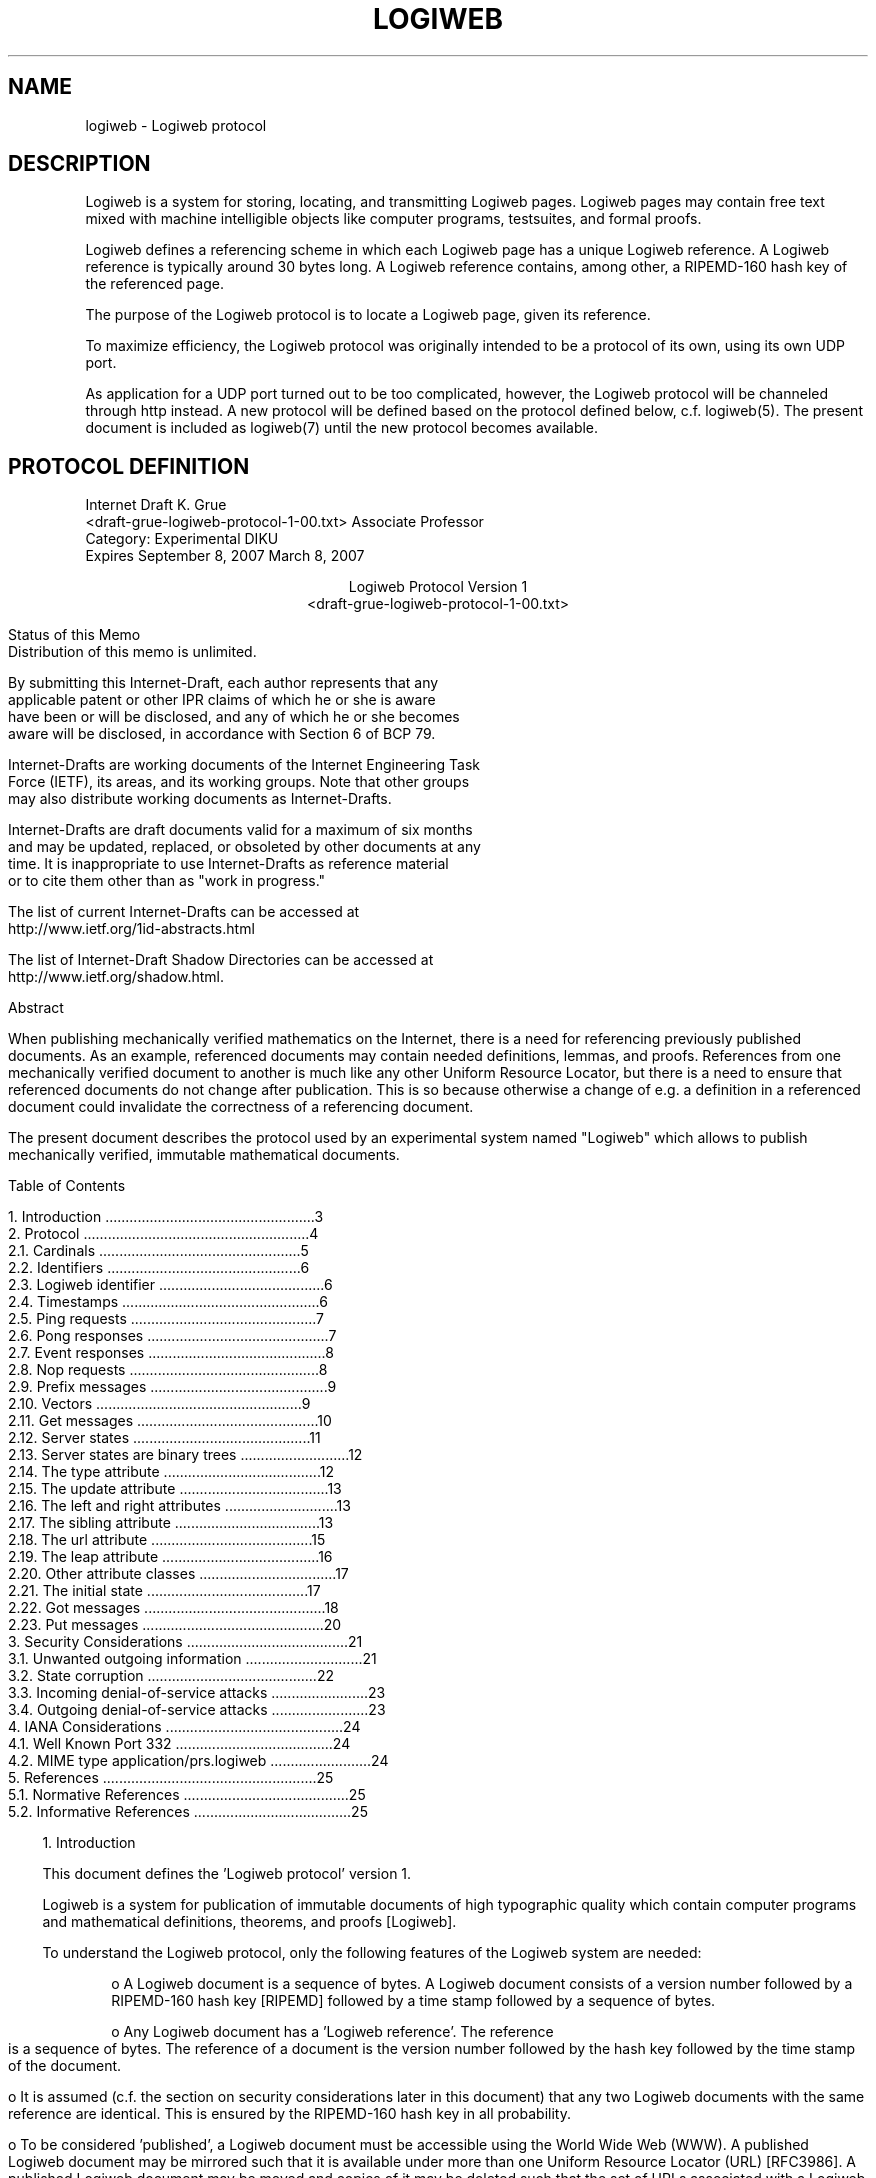 .TH LOGIWEB 7 "JULY 2009" Logiweb "File formats and protocols"
.warn 0
.SH NAME
logiweb \- Logiweb protocol
.SH DESCRIPTION
Logiweb is a system for storing, locating, and transmitting
Logiweb pages. Logiweb pages may contain free text mixed
with machine intelligible objects like computer programs,
testsuites, and formal proofs.
.P
Logiweb defines a referencing scheme in which each Logiweb
page has a unique Logiweb reference. A Logiweb reference is
typically around 30 bytes long. A Logiweb reference contains,
among other, a RIPEMD-160 hash key of the referenced page.
.P
The purpose of the Logiweb protocol is to locate a Logiweb
page, given its reference.
.P
To maximize efficiency, the Logiweb protocol was originally
intended to be a protocol of its own, using its own UDP port.
.P
As application for a UDP port turned out to be too complicated,
however, the Logiweb protocol will be channeled through http
instead. A new protocol will be defined based on the protocol
defined below, c.f. logiweb(5). The present document is included
as logiweb(7) until the new protocol becomes available.
.SH PROTOCOL DEFINITION
.pl 10.0i
.po 0
.ll 7.2i
.lt 7.2i
.nr LL 7.2i
.nr LT 7.2i
.ds RF FORMFEED[Page %]
.ds LH Internet Draft
.\"   --> Header/footers: Set short title, author(s), and dates:
.ds CH Logiweb Protocol
.ds LF K. Grue
.ds RH March 8, 2007
.ds CF Expires September 8, 2007
.hy 0
.ad l
.nf
.\" 5678901234567 check 72 column width 12345678901234567890123456789012
Internet Draft                                                   K. Grue
<draft-grue-logiweb-protocol-1-00.txt>               Associate Professor
Category: Experimental                                              DIKU
Expires September 8, 2007                                  March 8, 2007

.ce
Logiweb Protocol Version 1
.ce
<draft-grue-logiweb-protocol-1-00.txt>

.in 3              \"  Basic indent for text is 3 spaces
.ti 0              \"  "Temporary indent" for next line: 0 spaces
Status of this Memo
Distribution of this memo is unlimited.

By submitting this Internet-Draft, each author represents that any
applicable patent or other IPR claims of which he or she is aware
have been or will be disclosed, and any of which he or she becomes
aware will be disclosed, in accordance with Section 6 of BCP 79.

Internet-Drafts are working documents of the Internet Engineering Task
Force (IETF), its areas, and its working groups. Note that other groups
may also distribute working documents as Internet-Drafts.

Internet-Drafts are draft documents valid for a maximum of six months
and may be updated, replaced, or obsoleted by other documents at any
time.  It is inappropriate to use Internet-Drafts as reference material
or to cite them other than as "work in progress."

The list of current Internet-Drafts can be accessed at 
http://www.ietf.org/1id-abstracts.html 

The list of Internet-Draft Shadow Directories can be accessed at
http://www.ietf.org/shadow.html.
.fi

.in 3
.ti 0
Abstract

When publishing mechanically verified mathematics on the Internet, there is a need for referencing previously published documents. As an example, referenced documents may contain needed definitions, lemmas, and proofs. References from one mechanically verified document to another is much like any other Uniform Resource Locator, but there is a need to ensure that referenced documents do not change after publication. This is so because otherwise a change of e.g. a definition in a referenced document could invalidate the correctness of a referencing document.

The present document describes the protocol used by an experimental system named "Logiweb" which allows to publish mechanically verified, immutable mathematical documents.



.bp
.in 0
Table of Contents

.nf
   1. Introduction ....................................................3
   2. Protocol ........................................................4
      2.1. Cardinals ..................................................5
      2.2. Identifiers ................................................6
      2.3. Logiweb identifier .........................................6
      2.4. Timestamps .................................................6
      2.5. Ping requests ..............................................7
      2.6. Pong responses .............................................7
      2.7. Event responses ............................................8
      2.8. Nop requests ...............................................8
      2.9. Prefix messages ............................................9
      2.10. Vectors ...................................................9
      2.11. Get messages .............................................10
      2.12. Server states ............................................11
      2.13. Server states are binary trees ...........................12
      2.14. The type attribute .......................................12
      2.15. The update attribute .....................................13
      2.16. The left and right attributes ............................13
      2.17. The sibling attribute ....................................13
      2.18. The url attribute ........................................15
      2.19. The leap attribute .......................................16
      2.20. Other attribute classes ..................................17
      2.21. The initial state ........................................17
      2.22. Got messages .............................................18
      2.23. Put messages .............................................20
   3. Security Considerations ........................................21
      3.1. Unwanted outgoing information .............................21
      3.2. State corruption ..........................................22
      3.3. Incoming denial-of-service attacks ........................23
      3.4. Outgoing denial-of-service attacks ........................23
   4. IANA Considerations ............................................24
      4.1. Well Known Port 332 .......................................24
      4.2. MIME type application/prs.logiweb .........................24
   5. References .....................................................25
   5.1. Normative References .........................................25
   5.2. Informative References .......................................25
.fi
.in 3 
.ti 0



.KS
1. Introduction

This document defines the 'Logiweb protocol' version 1.

Logiweb is a system for publication of immutable documents of high typographic quality which contain computer programs and mathematical definitions, theorems, and proofs [Logiweb].
.KE

.KS
To understand the Logiweb protocol, only the following features of the Logiweb system are needed:
.KE

.KS
.in 9
.ti 6
o  A Logiweb document is a sequence of bytes.  A Logiweb document consists of a version number followed by a RIPEMD-160 hash key [RIPEMD] followed by a time stamp followed by a sequence of bytes.
.KE

.KS
.ti 6
o  Any Logiweb document has a 'Logiweb reference'.  The reference is a sequence of bytes.  The reference of a document is the version number followed by the hash key followed by the time stamp of the document.
.KE

.KS
.ti 6
o  It is assumed (c.f. the section on security considerations later in this document) that any two Logiweb documents with the same reference are identical. This is ensured by the RIPEMD-160 hash key in all probability.
.KE

.KS
.ti 6
o  To be considered 'published', a Logiweb document must be accessible using the World Wide Web (WWW).  A published Logiweb document may be mirrored such that it is available under more than one Uniform Resource Locator (URL) [RFC3986].  A published Logiweb document may be moved and copies of it may be deleted such that the set of URLs associated with a Logiweb document may change with time.
.KE

.KS
.ti 6
o  The Logiweb system comprises Logiweb 'servers' and Logiweb 'clients'.
.KE

.KS
.ti 6
o  A Logiweb server is a running computer program which communicates with Logiweb clients and other Logiweb servers using the Logiweb protocol, and which provides the services described in the following.
.KE

.KS
.ti 6
o  A Logiweb client is a running computer program which communicates with Logiweb servers using the Logiweb protocol, and which uses the services described in the following.
.KE

.KS
.in 3
The main task of Logiweb servers is to keep track of the relationship between Logiweb references and their associated fluctuating set of URLs. The main service provided by Logiweb servers is to translate Logiweb references to URLs. All Logiweb servers on the Internet shall cooperate on this.
.KE

.KS
As mentioned above, a Logiweb document must be accessible using the WWW to be considered 'published'. In addition, the URL of at least one copy of the document must be known to at least one of the cooperating Logiweb servers.
.KE

.KS
As secondary services, a Logiweb server can identify itself as a Logiweb server, it can tell what time it is according to the servers clock, and it can tell what leap seconds have occurred.
.KE

.KS
Logiweb servers are not supposed to deliver Logiweb documents. They are merely supposed to translate Logiweb references to URLs. The actual delivery of Logiweb documents is supposed to be performed by http servers.
.KE

.KS
The key words "MUST", "MUST NOT", "REQUIRED", "SHALL", "SHALL NOT", "SHOULD", "SHOULD NOT", "RECOMMENDED",  "MAY", and "OPTIONAL" in this document are to be interpreted as described in RFC 2119 [RFC2119].
.KE



.KS
.ti 0
2.  Protocol

The Logiweb protocol defines the syntax and semantics of 'Logiweb messages'.  Logiweb messages are the units of exchange when using the Logiweb protocol.
.KE

.KS
The Logiweb protocol is an application layer protocol.  The Logiweb protocol can build on top of connection-based transport protocols like TCP [RFC0793] as well as datagram protocols like UDP [RFC0768].
.KE

.KS
When using a datagram protocol, each datagram contains one and only one Logiweb message.  When using a connection-based protocol, Logiweb messages are transmitted back-to-back.
.KE

.KS
The Logiweb protocol specifies that some messages require a response and some do not.  However, as an overall rule, whenever an application receives a datagram containing a Logiweb message, the application is allowed not to respond.  Furthermore, whenever an application receives Logiweb messages over a connection-based transport, the application is allowed to close the connection at any time.
.KE

.KS
Applications should respond to message which require a response unless they have a reason for not doing so.  Reasons for not responding to a datagram or closing a connection could be that the application is short of outgoing bandwidth, that the application thinks it is suffering a denial-of-service attack, or that the application thinks that the other end of the communication is broke or malicious.
.KE

.KS
Furthermore, whenever an application receives a message which requires a response, the application is allowed to respond with a Logiweb 'Sorry' message.  A 'Sorry' message indicates that the application is unwilling to answer at the given time but may be willing to answer later if the same question is sent again.
.KE

.KS
Whenever an application receives a message which requires a response via a connection-based protocol, the application is required to respond properly OR respond with a 'Sorry' message OR disconnect.  Not responding is no option when using a connection based transport.
.KE

.KS
The syntax of Logiweb messages is expressed in ABNF [RFC4234] in the following. The semantics is expressed in clear.
.KE



.KS
.ti 0
2.1.  Cardinals

.ti 9
middle-septet = %d128-255
.ti 9
end-septet    = %d000-127
.ti 9
cardinal      = *middle-septet end-septet
.KE

.KS
A middle-septet X represents the number X minus 128.  An end-septet X represents the number X.  A cardinal represents a non-negative integer using little endian base 128.  As an example, the cardinal

.ti 9
129 002

represents the non-negative integer 1 + 128 * 2 = 513. The cardinal

.ti 9
129 130 000

also represents 513.
.KE



.KS
.ti 0
2.2.  Identifiers

.ti 9
x00           = %d000 / %d128 x00
.ti 9
x01           = %d001 / %d129 x00
.ti 9
x02           = %d002 / %d130 x00
.ti 9
x03           = %d003 / %d131 x00
.ti 9
x04           = %d004 / %d132 x00
.ti 9
x05           = %d005 / %d133 x00
.ti 9
x06           = %d006 / %d134 x00
.ti 9
x07           = %d007 / %d135 x00

The syntax class x03 covers all cardinals whose value is three. The other syntax classes are similar.
.KE



.KS
.ti 0
2.3.  Logiweb identifier

.ti 9
L             = %d204
.ti 9
o             = %d239
.ti 9
g             = %d231
.ti 9
i             = %d233
.ti 9
w             = %d247
.ti 9
e             = %d229
.ti 9
b             = %d226
.ti 9
id-version    = %d001
.ti 9
id-Logiweb    = L o g i w e b id-version

Logiweb applications use id-Logiweb for indicating that they use the Logiweb protocol. Note that the 204 is a middle septet which represents the number 204 - 128 = 76 which is the Unicode [Unicode] of a Latin capital letter L.
.KE



.KS
.ti 0
2.4.  Timestamps

.ti 9
timestamp     = mantissa exponent
.ti 9
mantissa      = cardinal
.ti 9
exponent      = cardinal
.KE

.KS
Logiweb measures the time at which an event occurred in 'Logiweb time'. Logiweb time measures the number of seconds that have elapsed according to International Atomic Time (TAI) since TAI 00:00:00 of Modified Julian Day (MJD) 0.
.KE

.KS
For information, MJD 0 is November 17, 1858 in the Gregorian calender. TAI 00:00:00 of MJD 0 equals Universal Coordinated Time (UTC) 00:00:10 of MJD 0 since, by convention, TAI and UTC were 10 seconds apart before June 30, 1972. In short, UTC is a time scale in which it is noon when Greenwich is under the sun.
.KE

.KS
A timestamp consists of two cardinals, M and E and represents the number M*10^(-E) where u^v denotes u raised to power v. As an example

.ti 9
129 002 009

denotes 513 nanoseconds past the Logiweb epoch where the Logiweb epoch is TAI 00:00:00 of MJD 0.
.KE



.KS
.ti 0
2.5.  Ping requests

.ti 9
message       = ping
.ti 9
ping          = id-ping
.ti 9
id-ping       = x02

A ping request represents the question 'who are you, and what time is it'.
.KE



.KS
.ti 0
2.6  Pong responses

.ti 9
message       =/ pong
.ti 9
pong          = id-pong id-Logiweb timestamp
.ti 9
id-pong       = x03
.KE

.KS
A Logiweb server which receives a ping request shall do one of the following:
.KE

.KS
.in 9
.ti 6
o  Respond by a pong message containing the current time.
.KE

.KS
.ti 6
o  Respond by a 'Sorry' message.
.KE

.KS
.ti 6
o  Avoid responding if the ping is transported by a datagram.
.KE

.KS
.ti 6
o  Disconnect if the ping is transported by a connection-based transport.
.KE

.in 3
.KS
Logiweb servers are supposed to respond to ping requests. Logiweb clients should consider the other end of the connection as broke if it receives a ping request.
.KE

.KS
Logiweb applications SHALL NOT respond to pong responses.
.KE



.KS
.ti 0
2.7.  Event responses

.ti 9
message       =/ event
.ti 9
event         = id-event notice
.ti 9
id-event      = x01
.ti 9
notice        = sorry / received / rejected
.ti 9
sorry         = x00
.ti 9
received      = x01
.ti 9
rejected      = x02
.KE

.KS
A 'sorry' response indicates that the sender has received a request which it is unwilling to answer at the given time but may be willing to answer later. Logiweb applications are allowed to send a 'sorry' response to any request which requires a response.
.KE

.KS
A 'received' message indicates that the sender acknowledges the receipt of a request but is not going to give any further answer. A 'received' message is the proper response to the 'put' request described later.
.KE

.KS
A 'rejected' message indicates that the sender acknowledges the receipt of a request but will not and never will answer that particular request. Logiweb applications may respond by a 'rejected' message only when they receive a malformed request.
.KE

.KS
Logiweb applications SHALL NOT respond to event responses.
.KE



.KS
.ti 0
2.8.  Nop requests

.ti 9
message       =/ nop
.ti 9
nop           = id-nop
.ti 9
id-nop        = x00
.KE

.KS
Logiweb applications SHALL NOT respond to nop requests. Nop requests may be used for padding when using connection-based transports. There is no point in sending nop datagrams. Applications are allowed to disconnect connection-based transports at any time, so even though applications are not allowed to respond to nop requests, they may still disconnect on a 'nop' without violating the protocol.
.KE



.KS
2.9.  Prefix messages

.ti 9
message       =/ prefix
.ti 9
prefix        = id-prefix code contents
.ti 9
id-prefix     = x07
.ti 9
code          = cardinal
.ti 9
contents      = message
.KE

.KS
Whenever a Logiweb application receives a prefix message, it shall process the contents of the message. If the application responds to the contents, it shall prefix the given code to the response.
.KE

.KS
Example: Suppose an application receives a ping with two prefixes:

.ti 9
007 100 007 101 002

Furthermore, suppose the application decides to respond with a 'sorry' message. Then the response should be:

.ti 9
007 100 007 101 001 000
.KE

.KS
Because of prefixes, messages can be arbitrarily long. Messages are typically less than 100 bytes in length. Applications are suggested to process message that are up to 65536 bytes long. When receiving messages longer than that, applications are suggested to disconnect if the message is received over a connection-based transport and to discard if the message is received as a mammoth datagram.
.KE



.KS
.ti 0
2.10.  Vectors

.ti 9
vector        = length bytes
.ti 9
length        = cardinal
.ti 9
bytes         = *byte
.ti 9
byte          = %d0-255
.KE

.KS
A vector represents a list of bits. The given length is the number of bits in the list. The syntax of vectors is NOT context free since the number of bytes must be equal to the given length divided by eight and rounded up to the nearest integer. As an example,

.ti 9
012 128 015

represents a list comprising twelve bits. The length field occupies the first byte. Twelve divided by eight and rounded up equals two, indicating that the next two bytes are part of the vector.
.KE

.KS
The vector 012 128 015 is translated to a list of bytes as follows. First write the bytes in binary big endian:

.nf
         1000 0000  0000 1111
.fi
.KE

.KS
Then bit swap each byte:

.nf
         0000 0001  1111 0000
.fi
.KE

.KS
Then pick the first twelve bits:

.nf
         0000 0001 1111
.fi
.KE

Sane programmers don't bit swap. Sane programmers realize and utilize that Logiweb is little endian.



.KS
.ti 0
2.11.  Get messages

.ti 9
message       =/ get
.ti 9
get           = id-get address class index
.ti 9
id-get        = x04
.ti 9
address       = vector
.ti 9
class         = update / type / left / right
.ti 9
class         =/ sibling / url / leap
.ti 9
update        = x00
.ti 9
type          = x01
.ti 9
left          = x02
.ti 9
right         = x03
.ti 9
sibling       = x04
.ti 9
url           = x05
.ti 9
leap          = x06
.ti 9
index         = cardinal
.KE

.KS
Logiweb servers are supposed to maintain a 'state' which is visible from the outside. Clients and other servers may query the state of a Logiweb server using get messages. A get message requests a Logiweb server to return the 'attribute' which the server associates to the given address, class, and index.
.KE

.KS
A Logiweb server has no other visible state than what can be queried using get messages.
.KE



.KS
.ti 0
2.12.  Server states

The state of a server is a function which, given an address and a class, returns a list of attributes. Addresses and classes were defined in the previous section. An attribute consists of a timestamp and a value where the value is a vector as defined in Section 2.10.
.KE

.KS
Server states may change with time. When a server receives a 'get' message as described in the previous section, it responds with a 'got' message as described later. The contents of the 'got' message reflects the server state at the time the 'get' is processed by the server.
.KE

.KS
The server state may change at any time. Processing of each 'get' message is atomic, but the server state may change between any two 'get' messages.
.KE

.KS
The server state can only change in two ways: an attribute may be added or an attribute may be removed. Whenever an attribute is removed, it is removed from the list of attributes it belongs to without reordering the remaining attributes on that list. Whenever an attribute is added, it is added at the end of an attribute list. For that reason, all attribute lists are chronological with the oldest attribute first.
.KE

.KS
Every attribute comprises a timestamp and a value. The value is an arbitrary vector. The timestamp indicates at what time the given attribute was added to the server state.
.KE

.KS
A get message with address A, class C, and index I requests the I'th oldest attribute with address A and class C. The oldest attribute has index one. A get message with index zero or an index larger than the number of attributes with the given address and class requests the newest attribute with the given address and class.
.KE



.KS
.ti 0
2.13.  Server states are binary trees

As mentioned, the state of a server is a function which, given an address and a class, returns a list of attributes. Addresses are bit vectors. We shall refer to all attributes with a given address on a given server as the 'node' at that server at that address.
.KE

.KS
We shall refer to the empty list of bits as the 'root address' and to the node with that address as the 'root node'. For all addresses A, we refer to A with a zero or one bit added at the end as the 'left' and 'right subaddress', respectively. For non-empty addresses A, we refer to the A with one bit removed at the end as the 'super-address' of A.
.KE

.KS
.nf
   As an example,
   1110 is the left subaddress of 111
   1111 is the right subaddress of 111
   11   is the superaddress of 111
.fi
.KE

.KS
We shall say that a a server 'has a node with address A' if its state contains at least one attribute with address A.
.KE

.KS
A server state is a binary tree in the sense that whenever a server has a node N1 with non-empty address A then it also has a node N2 whose address is the superaddress of A. We shall refer to N2 as the supernode of N1.
.KE

.KS
If a server has a node N with address A, then we shall refer to N as a 'leaf' node if the server has no nodes whose addresses are the left or right subaddresses of A. We shall refer to N as a 'branch' node if the server has nodes for both the left and the right subaddress of A. Server states only contain leaf and branch nodes. A server state cannot contain a node that has a left but not a right subnode or vice versa.
.KE



.KS
.ti 0
2.14.  The type attribute

Every node of a server contains exactly one attribute of class 'type' (i.e. of class 1). The value of that attribute is the empty bit vector if the node is a leaf node. The value is a one-element bit vector whose sole bit is a one-bit if the node is a branch node. The time stamp of the attribute equals the time at which the node was created or last changed type.
.KE



.KS
.ti 0
2.15.  The update attribute

Every node of a server has six attributes of class 'update' (i.e. of class 0). The six update attributes have values 1, 10, 11, 100, 101, and 110, respectively. The timestamps of those attributes are as follows:
.KE

.KS
.in 7
.ti 3
1   Identical to the timestamp of the 'type' attribute.
.ti 3
10  The time of the last change in the left subtree of the node.
.ti 3
11  The time of the last change in the right subtree of the node.
.ti 3
100 The time of the last change in the 'sibling' attribute list of the node
.ti 3
101 The time of the last change in the 'url' attribute list of the node
.ti 3
110 The time of the last change in the 'leap' attribute list of the node
.in 3
.KE

.KS
The time stamps for the update attributes with value 10 and 11 equal the timestamp of the 'type' attribute for leaf nodes. The time stamps for the update attributes with value 100, 101, and 110 equal the timestamp of the 'type' attribute if the node never has had attributes of class 'sibling', 'url', or 'leap', respectively.
.KE

.KS
Contrary to other attribute lists, update attribute lists may contain several attributes with identical timestamps. That occurs when a single addition or deletion of an attribute has consequential changes. Among other, all update attributes are set to the current server time when a node is created.
.KE



.KS
.ti 0
2.16.  The left and right attributes

Server states have no attributes of class 2 (left) or 3 (right). These two classes only occur as values in update attributes.
.KE



.KS
.ti 0
2.17.  The sibling attribute

Two nodes with the same address on different servers are 'siblings'. A 'branch sibling' of a node is a sibling which is at the same time a branch node. Sibling attributes of a node are references to servers that store branch siblings of the given node.
.KE

.KS
The value of a sibling attribute is a byte vector, i.e. a bit vector whose length is a multiple of 8. The bytes part of the bit vector may have a value like
.KE

.KS
.ti 9
"udp/logiweb.eu/65535/http://logiweb.eu/logiweb/server/relay/"
.KE

.KS
The string above contains 60 characters and, hence, 480 bits. For that reason its encoding is

.ti 9
224 003 117 100 112 047 108 ...
.KE

.KS
Above, the middle-septet 224 represents 224-128=96 and the length field 224 003 represents 96+128*3=480. The number 117 is a Latin small letter u as in "udp". The little-endian nature of bit vectors has no observable effect here.
.KE

.KS
In general, sibling attributes have form

.ti 9
protocol "/" host "/" port "/" relay
.KE

.KS
The protocol may be 'tcp' or 'udp'. The host and port identify the Logiweb server. The relay must be an URL [RFC3986].
.KE

.KS
The purpose and function of a 'relay' is outside the scope of the present document. For information, however, a relay is a special Logiweb client which runs as a CGI-program [CGI]. If a relay is invoked with a path of '/64/...' or '/32/...' or '/16/...' where the dots express a Logiweb reference expressed base 64, 32, or 16, then the relay contacts a Logiweb server to get the reference translated to an URL and returns an indirection to that URL. As an example, looking up http://logiweb.eu/logiweb/server/relay/64/... in a web browser is supposed to open the Logiweb document with the given reference. Looking up e.g. http://logiweb.eu/logiweb/server/relay/64/.../2/index.html is supposed to do the same but then to back up 2 slashes and then add index.html.
.KE

.KS
Logiweb relays typically have further facilities. At the time of writing, the relay at http://logiweb.eu/server/relay contains a self-documenting interface to a Logiweb server which allows any user to experiment with the protocol described in the present document. The given relay was the first Logiweb relay established on the Internet and is supposed to exist as long as Logiweb itself exists.
.KE

.KS
Logiweb relays will not be mentioned any more in the present document.
.KE

.KS
We shall refer to sibling attributes as sibling pointers. Sibling pointers are said to be 'valid' if they point to servers which store a branch sibling of the given node. A sibling pointer is said to be 'dangling' otherwise. Hence, a sibling pointer is dangling if the server pointed to stores no sibling of the given node. Furthermore, a sibling pointer is dangling if the server pointed to does store a sibling but that sibling is a leaf node.
.KE

.KS
A server SHALL try its best to avoid dangling pointers. No server can be perfect here because the state of other servers may change without notice. But a server is supposed to validate its sibling pointers regularly.
.KE

.KS
Furthermore, each server SHALL try its best to populate all its nodes with sibling pointers. The only excuse for not populating a node with sibling pointers is if no Logiweb server in the world stores a branch sibling of the given node.
.KE

.KS
Finally, each server SHALL do its best to ensure that all branch siblings in the world of each node of the server are reachable from the node by following sibling pointers. This is even more difficult to satisfy than the two previous requirements, however, since not only may other server states change without notice but, furthermore, no server has any control over any other server. So, servers are basically required to be resonable and cooperative.
.KE



.KS
.ti 0
2.18.  The url attribute

The address of a node is a bit vector. A Logiweb reference is also a bit vector. If the address of a node is a valid Logiweb reference then the url attributes of the node shall be Uniform Resource Locators (URLs) [RFC3986] of Logiweb documents with the given reference.
.KE

.KS
Url attributes of nodes whose addresses are not valid Logiweb references are reserved for future extensions.
.KE



.KS
.ti 0
2.19.  The leap attribute

Only root nodes have leap attributes. Each leap attribute indicates the location of a leap second. Leap attributes are byte vectors, i.e. bit vectors whose length is a multiple of eight. Leap attributes have format

.ti 9
leap          = step mjd
.ti 9
step          = cardinal
.ti 9
mjd           = cardinal
.KE

.KS
Each leap second occurs at the end of a UTC day (i.e. at midnight in Greenwich). The mjd field indicates which Modified Julian Day (MJD) is affected by the leap. The step is 1 if that day is prolonged by one second. The step is 2 if that day is shortened by one second. Hence, step is 1 for a +1 leap and 2 for a -1 leap. If the International Earth Rotation Service (IERS) ever decides to make multiple leaps, the relationship is intended to be as follows:
.KE

.KS
.nf
         step  0  1  2  3  4  5  6 ...
         leap  0 +1 -1 +2 -2 +3 -3 ...
.fi
.KE

.KS
IERS only intends to use leaps of +1 and -1. Leaps of -1 have never occurred and maybe never will. IERS intends to let leaps occur at the end of June 30 and December 31. IERS intends to announce leaps in advance. Leaps affect the length of the last minute of the last hour of the affected UTC day.
.KE

.KS
As for all other attributes, the timestamps of leap attributes indicate the time at which the attribute entered the state of the server. At startup, a server is likely to read leap second information from a configuration file or fetch it from another Logiweb server. Servers should arrange leaps chronologically with the oldest leap first.
.KE

.KS
Leap attributes shall comprise all past leaps announced by the IERS. Leap attributes should comprise all past and future leaps announced by the IERS. In other words, newly announced leaps shall enter the state before the leap occurs.
.KE



.KS
.ti 0
2.20.  Other attribute classes

Only attributes of class 0, 1, 4, 5, and 6 may occur in server states. Attribute class 2 and 3 never will occur in server states. Attribute class 7 is reserved for information about which future classes a server supports. Class 8-15 are reserved for experiments. Classes from 16 to 2^160-1 inclusive are reserved for first come first served classes. Classes from 2^160 and up are reserved for classes based on the value of Logiweb references. Only class 0, 1, 4, 5, and 6 are permitted according to the present document.
.KE



.KS
.ti 0
2.21.  The initial state

When a server starts up, its state contains one node. That node is a root node and it contains seven attributes: one 'type' attribute and six 'update' attributes. The value of the 'type' attribute is the empty bit vector indicating that the root node is a leaf. The values of the update attributes are 1, 10, 11, 100, 101, and 110. All seven timestamps are equal and indicate the time at which the root node was created.
.KE

.KS
We shall refer to sibling, url, and leap attributes as 'proper' attributes.
After creation of the root node, the state is changed by adding and removing proper attributes. Update and type attributes only change as a consequence of adding and removing proper attributes. At any time, the server must contain the least number of nodes which are enough to contain the stored proper attributes. For that reason, removing a proper attribute may cause an avalanche of node deletions and adding a proper attribute may cause an avalanche of node creations.
.KE

.KS
When adding a proper attribute, the timestamp of all consequential changes must be equal to the timestamp of the new attribute which in turn must reflect the time at which the attribute was added. When removing a proper attribute, all consequential changes must have the same timestamp and that timestamp must reflect the time at which the attribute was removed. The timestamps of successive additions and removals of proper attributes must be strictly increasing. If the resolution of the server clock is insufficient for that, then the server must fake a higher resolution.
.KE

.KS
Consequential changes may involve changing the value of update and type attributes. Such changes shall be treated as a simultaneous removal of the old attribute and addition of a new one such that the new attribute appears at the end of its attribute list.
.KE



.KS
.ti 0
2.22.  Got messages

.ti 9
message       =/ got
.ti 9
got           = id-got address class index
.ti 9
                norm count timestamp value
.ti 9
id-got        = x05
.ti 9
norm          = cardinal
.ti 9
count         = cardinal
.ti 9
value         = vector
.KE

.KS
A Logiweb server which receives a get request shall do one of the following:
.KE

.KS
.in 9
.ti 6
o  Respond by a got message as described later in this section.
.KE

.KS
.ti 6
o  Respond by a 'Sorry' message.
.KE

.KS
.ti 6
o  Avoid responding if the get is transported by a datagram.
.KE

.KS
.ti 6
o  Disconnect if the get is transported by a connection-based transport.
.KE

.in 3
.KS
Logiweb servers are supposed to respond to get requests. Logiweb clients should consider the other end of the connection as broke if it receives a get request.
.KE

.KS
Logiweb applications SHALL NOT respond to got responses.
.KE

.KS
If a Logiweb server responds with a 'got' response to a 'get' request, then the 'got' response shall reflect the state of the server at the time the 'get' is processed. The address, class, and index of the 'got' response shall be identical to the address, class, and index of the associated 'get' request. The norm, count, timestamp, and value shall be as follows:
.KE

.KS
CASE 1: the state contains an attribute with the given address, class, and index. The norm shall be the length of the address. The count shall be the number of attributes in the state that have the given address and class. The timestamp and value shall be the time stamp and value, respectively, of the attribute with the given address, class, and index.
.KE

.KS
CASE 2: the state contains an attribute with the given address and class, but none with the given index. The norm shall be the length of the address. The count shall be the number of attributes in the state that have the given address and class. The timestamp and value shall be the time stamp and value, respectively, of the attribute with the largest index of the given address and class.
.KE

.KS
CASE 3: the state contains an attribute with the given address, but none with the given class. The norm shall be the length of the address. The count shall be zero. The timestamp shall be the current server time. The value shall be the empty bit vector.
.KE

.KS
CASE 4: the state contains no attributes with the given address. In this case, let A2 be the longest prefix of the given address for which the state does contain an attribute.
.KE

.KS
CASE 4A: the state contains a sibling attribute with address A2. The norm shall be the length of A2. The count shall be the number of sibling attributes in the state that have address A2. The timestamp and value shall be the time stamp and value, respectively, of a randomly picked attribute with address A2 and class sibling.
.KE

.KS
CASE 4B: the state contains no sibling attributes with address A2. The norm shall be the length of A2. The count shall be zero. The timestamp shall be the current server time. The value shall be the empty bit vector.
.KE

.KS
CASE 4A covers the case where the given server is unable to answer the given question (the one encoded in the get request), but is able to refer to some other server which stores a branch node with address A2. In other words, CASE 4A covers the case where a server can refer to a server more knowledgeable on the given question.
.KE

.KS
CASE 4B covers the case where the given server is unable to answer the given question and unable to refer to a server which stores a branch node with address A2. Logiweb servers SHALL try their best to avoid CASE 4B in cases where there exists a server which has a branch node with address A2. No server can be perfect here, however, since all states of all other servers may change without notice. But servers are required to crawl Logiweb to ensure they have a plentiful supply of sibling attributes for all their nodes.
.KE

.KS
Clients who need e.g. to translate a Logiweb reference R into an URL are supposed to issue a get message with address R, class URL, and index 0. When the client receives a got message whose norm equals the length of R, it uses the returned URL (if any). If the client receives a got message whose norm is less than the length of R, it resends to get request to the indicated sibling (if any). At each redirection, the norm is supposed to increase. If the norm does not increase, then the state of the penultimate server is outdated. In this case, the client may as a courtesy send the penultimate server a 'put' message which tells the server to remove its dangling sibling pointer. Put messages are described later.
.KE

.KS
When a server or a client crawls Logiweb, it may do so iteratively. As an example, a client may remember when it last visited a given server. Next time the client visits the server, it may start querying the server time with a ping request. Then the client may find out what has changed using update attributes without wasting time on attribute classes and subtrees that have not changed since last. Finally, the client may set its time of last visit to the response from the initial ping.
.KE

.KS
Whenever such a client reads a changed attribute list, it should read it in reverse chronological order. To do so, it may start with index 0 to get the newest attribute and the number C of attributes. Then it may query index C minus one, C minus two, and so on in that order. If attributes are removed between queries, then the client may receive the same attribute more than once, but it will never miss an attribute. For attributes other than update attributes, distinct attributes have distinct timestamps, so the client can eliminate duplicates on basis of timestamps.
.KE



.KS
.ti 0
2.23.  Put messages

.ti 9
message       =/ put
.ti 9
put           = id-put address class operation value
.ti 9
id-put        = x06
.ti 9
operation     = remove / add
.ti 9
remove        = x00
.ti 9
add           = x01
.KE

.KS
A Logiweb server which receives a put request shall do one of the following:
.KE

.KS
.in 9
.ti 6
o  Respond by a 'Received' message.
.KE

.KS
.ti 6
o  Respond by a 'Sorry' message.
.KE

.KS
.ti 6
o  Avoid responding if the put is transported by a datagram.
.KE

.KS
.ti 6
o  Disconnect if the put is transported by a connection-based transport.
.KE

.in 3
.KS
Logiweb servers are supposed to respond to put requests. Logiweb clients should consider the other end of the connection as broke if it receives a put request.
.KE

.KS
A server which receives a put message whose operation is 'remove' may consider to remove an attribute with the given address, class, and value. The remove message contains no index since the index of an attribute can decrease at any time because of removal of older attributes on the same attribute list.
.KE

.KS
A server which receives a put message whose operation is 'add' may consider to add an attribute with the given address, class, and value. The add message contains no timestamp since the timestamp of the new attribute should be set to the current server time rather than being supplied.
.KE

.KS
A server should consider almost all put requests with almost infinite suspicion. A put request could be forged to corrupt the state of a server or could be forged to fool the server into participating in a denial-of-service attack on some other Logiweb server or some other service on the Internet. This is why a server only tells the sender of a put request that the server has 'received' the request. It does not reveal any information about what the server is going to do with the request. Is is perfectly legitimate for a server to ignore all put requests.
.KE



.KS
.ti 0
3. Security Considerations

3.1. Unwanted outgoing information

A Logiweb server provides information to the outside world through pong responses, event responses, and got responses. 
.KE

.KS
Pong responses identifies the server as a Logiweb server and tells what time it is. The owner of a Logiweb server must be prepared to share this information with the world.
.KE

.KS
Event responses (received, rejected, and sorry responses) tells the world about the mood of the server. The owner of the server must be prepared to share that as well.
.KE

.KS
Got responses tell the world about the publicly available state of the server. In principle, the owner of the server should be prepared to share that as well.
.KE

.KS
A Logiweb server, however, typically indexes given subtrees of the owners web site. A Logiweb server typically does so by crawling the file system of the host. In doing so, the server could find documents whose existence the owner wants to keep secret, and then make the existence of those documents publicly known. After that, the secret documents may be retrieved from the owners web server.
.KE

.KS
As a countermeasure for that, Logiweb servers should only index files with extension 'lgw' ('lgw' for 'logiweb'). Among those files, the server should check that the first byte of the file contains the number 1, and that the next twenty bytes contain the RIPEMD-160 hash key of the remaining bytes of the file. That ensures with great likelihood that only genuine Logiweb documents are indexed, avoiding inadvertent indexing of other kinds of documents. Authors of Logiweb documents who want their Logiweb documents to remain secret should keep them out of reach of the local Logiweb server.
.KE

.KS
As another use of got messages, an attacker may use got responses to figure out how the server reacts to put requests. Doing so, the attacker may be able to find a security hole which allows the attacker to fool the server to participate in a denial-of-service attack on some other service. The ultimate countermeasure to this is to let the server ignore all put messages. Otherwise, one must try to avoid security holes in the server.
.KE



.KS
3.2. State corruption

Using put messages, an attacker may try to persuade a server to place incorrect information in the server state. The ultimate countermeasure to this is to let the server ignore all put messages. Otherwise, a server should not react directly to put messages. Rather, the server should repeatedly crawl its host file system to keep its url attributes up to date and should repeatedly crawl Logiweb to keep its sibling attributes up to date. In doing so, a server could take a put message as a hint to crawl some particular area earlier than it would otherwise do.
.KE

.KS
One source of put messages are notifications from inside the owners firewall that some Logiweb document has been added to or removed from the file system. To respond reasonably, servers are suggested to classify sender IP's suitably in order to follow up more promptly on put requests from more trusted senders. This only works, of course, for sender IP's which an attacker cannot tamper with.
.KE

.KS
Even if a server is persuaded to place incorrect information in its state, this will at most prevent clients from finding Logiweb documents. If a server translates a reference into an URL, then the client is supposed to retrieve the associated Logiweb document and to verify using RIPEMD-160 [RIPEMD] that the retrieved document is the one requested.
.KE



.KS
3.3. Incoming denial-of-service attacks

If a large number of clients start sending requests to a single Logiweb server, the ingoing bandwidth of the server may get saturated. To avoid saturating the outgoing bandwidth if this occurs, the 'sorry' message has been included in the protocol. The 'sorry' message allows the server to respond to incoming messages using little bandwidth and little computational resources. Furthermore, the protocol allows the server not to respond at all, which accounts for messages lost due to limitation of ingoing bandwidth.
.KE

.KS
Logiweb clients should maintain a list of Logiweb servers, and if one server does not respond or responds with a 'sorry', then the client should switch to another Logiweb server.
.KE



.KS
3.4. Outgoing denial-of-service attacks

An attacker may launch an indirect denial-of-service attack by sending requests to a Logiweb server whose sender field contain the IP of the victim. To counter for that, the Logiweb protocol specifies that each request can result in at most one response. In that way, an attacker cannot use a Logiweb server to 'amplify' the attack.
.KE

.KS
Logiweb servers are supposed to crawl Logiweb on their own initiative. Furthermore, put messages may suggest to Logiweb servers that they should promote crawling of particular servers. An attacker could use this to persuade a number of Logiweb servers to crawl one victim simultaneously. To counter for that, the present document does not specify exactly what a Logiweb server is supposed to do with put messages. Furthermore, Logiweb servers should approach other servers gently, waiting for their responses to see that the contacted servers do respond and do not send out 'sorry' messages. Finally, Logiweb servers should check that they actually do talk with Logiweb servers and not with some innocent other service. Logiweb servers may do so by sending a ping request to services whose identity they are not sure of.
.KE



.KS
.ti 0
4. IANA Considerations

4.1.  Well Known Port 332

The format of sibling attributes allows Logiweb servers to run on arbitrary UDP and TCP ports. At present, Logiweb servers use UDP port 65535 by default.
.KE

.KS
To avoid making the use of port 65535 permanent, udp and tcp Well Known Port 332 is requested to be registered.
.KE

.KS
Port number 332 is suggested because 332 = 256 + 76 where 76 is the Unicode of Latin capital letter L, which is the first letter in "Logiweb". On some occasions not covered in the present document, the Logiweb system represents strings by numbers, in which case the one character string "L" happens to be represented by the number 332. Furthermore, port 332 is unassigned and appears at the end of an interval of unassigned numbers so that assignment will not lead to fragmentation.
.KE

.KS
Suggested port name: "Logiweb".
.KE



.KS
.ti 0
4.2.  MIME type application/prs.logiweb

As mentioned, the main purpose of Logiweb servers is to translate Logiweb references into an URL of an associated Logiweb document. When looking up the URL of the Logiweb document, http servers currently deliver the Logiweb document with MIME type application/x-logiweb.
.KE

.KS
To avoid making the use of MIME type application/x-logiweb permanent, MIME type application/prs.logiweb is requested to be registered.
.KE

.KS
The format of Logiweb documents is:
.KE

.KS
.ti 9
document      = id-version ripemd timestamp contents
.ti 9
id-version    = %d001
.ti 9
ripemd        = 20*20 byte
.ti 9
contents      = *byte
.ti 9
byte          = %d0-255
.KE

.KS
For the syntax of timestamps, see the section entitled "Timestamps".
.KE

.KS
The ripemd field of a document must be the RIPEMD-160 hash key [RIPEMD] of all bytes following the ripemd field (including the timestamp).
.KE

.KS
The reference of a Logiweb document comprises the document with the contents removed.
.KE

.KS
The description above of the contents as a sequence of bytes is sufficient as far as the Logiweb protocol is concerned. A more complete description may be found at http://logiweb.eu/logiweb/doc/server/protocol.html#Pages.
.KE



.KS
.ti 0
5.  References

.ti 0
5.1.  Normative References

.in 14
.ti 3
[RFC2119]  Bradner, S., "Key words for use in RFCs to Indicate
Requirement Levels", BCP 14, RFC 2119, March 1997.
.\" If you used the keywords, please include RFC 2119 as a normative 
.\" reference.
.KE

.KS
.ti 3
[RFC4234]  Crocker, D. and P. Overell, "Augmented BNF for Syntax
Specifications: ABNF", RFC 4234, October 2005.
.\" This is just an example. The reference entries for all RFCs,
.\" formatted in the style of the RFC Editor are available here:
.\" ftp://ftp.rfc-editor.org/in-notes/rfc-ref.txt
.KE



.KS
.ti 0
5.2.  Informative References

.ti 3
[Logiweb]  http://logiweb.eu/ (see also Grue, K., "Logiweb - A System for Web Publication of Mathematics", Mathematical Software - ICMS 2006, Lecture Notes in Computer Science, pp.343--353, vol.4151, Springer, 2006).
.KE

.KS
.ti 3
[CGI]      http://www.w3.org/CGI/
.KE

.KS
.ti 3
[RIPEMD]   Dobbertin, H., Bosselaers, A., and Preneel, B., "RIPEMD-160: A Strengthened Version of RIPEMD", Fast Software Encryption, 71-82, 1996
.KE

.KS
.ti 3
[Unicode]  http://www.unicode.org/
.KE

.KS
.ti 3
[RFC0768]  Postel, J., "User Datagram Protocol", STD 6, RFC 768, August 1980.
.KE

.KS
.ti 3
[RFC0793]  Postel, J., "Transmission Control Protocol", STD 7, RFC 793, September 1981.
.KE

.KS
.ti 3
[RFC3986]  Berners-Lee, T., Fielding, R., and L. Masinter, "Uniform Resource Identifier (URI): Generic Syntax", STD 66, RFC 3986, January 2005.
.KE



.in 3
.ti 0
Authors' Address

.nf

      Klaus Grue
      DIKU
      University of Copenhagen
      Universitetsparken 1
      DK-2100 Copenhagen
      Denmark

      email - grue@diku.dk

.bp
.ti 0
Full Copyright Statement

Copyright (C) The IETF Trust (2007).

This document is subject to the rights, licenses and restrictions
contained in BCP 78, and except as set forth therein, the authors
retain all their rights.

This document and the information contained herein are provided on an
"AS IS" basis and THE CONTRIBUTOR, THE ORGANIZATION HE/SHE REPRESENTS
OR IS SPONSORED BY (IF ANY), THE INTERNET SOCIETY, THE IETF TRUST, AND
THE INTERNET ENGINEERING TASK FORCE DISCLAIM ALL WARRANTIES, EXPRESS OR
IMPLIED, INCLUDING BUT NOT LIMITED TO ANY WARRANTY THAT THE USE OF THE
INFORMATION HEREIN WILL NOT INFRINGE ANY RIGHTS OR ANY IMPLIED
WARRANTIES OF MERCHANTABILITY OR FITNESS FOR A PARTICULAR PURPOSE.

.ti 0
Intellectual Property

The IETF takes no position regarding the validity or scope of any
Intellectual Property Rights or other rights that might be claimed
to pertain to the implementation or use of the technology
described in this document or the extent to which any license
under such rights might or might not be available; nor does it
represent that it has made any independent effort to identify any
such rights.  Information on the procedures with respect to
rights in RFC documents can be found in BCP 78 and BCP 79.

Copies of IPR disclosures made to the IETF Secretariat and any
assurances of licenses to be made available, or the result of an
attempt made to obtain a general license or permission for the use
of such proprietary rights by implementers or users of this
specification can be obtained from the IETF on-line IPR repository
at http://www.ietf.org/ipr.

The IETF invites any interested party to bring to its attention
any copyrights, patents or patent applications, or other
proprietary rights that may cover technology that may be required
to implement this standard.  Please address the information to the
IETF at ietf-ipr@ietf.org.

.\" in ~/.bashrc:
.\"   alias rfsee="nroff -ms -Tascii rfc.nroff | ./fix.pl > rfc.txt"
.\" in ./fix.pl:
.\"   #!/usr/bin/perl
.\"   $* = 1;undef $/;
.\"   while (<>) {s/FORMFEED(\[Page\s+\d+\])\s+/        \1\n\f\n/g;print;}

